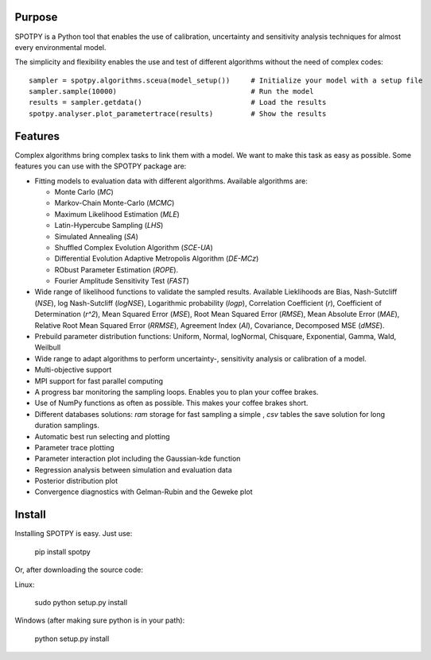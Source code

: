 =================
Purpose
=================

SPOTPY is a Python tool that enables the use of calibration, uncertainty 
and sensitivity analysis techniques for almost every environmental model.
 
The simplicity and flexibility enables the use and test of different 
algorithms without the need of complex codes::

	sampler = spotpy.algorithms.sceua(model_setup())     # Initialize your model with a setup file
	sampler.sample(10000)                                # Run the model
	results = sampler.getdata()                          # Load the results
	spotpy.analyser.plot_parametertrace(results)         # Show the results


=================
Features
=================

Complex algorithms bring complex tasks to link them with a model. 
We want to make this task as easy as possible. 
Some features you can use with the SPOTPY package are:

* Fitting models to evaluation data with different algorithms. 
  Available algorithms are: 
  
  * Monte Carlo (`MC`)
  * Markov-Chain Monte-Carlo (`MCMC`)
  * Maximum Likelihood Estimation (`MLE`)
  * Latin-Hypercube Sampling (`LHS`) 
  * Simulated Annealing (`SA`)
  * Shuffled Complex Evolution Algorithm (`SCE-UA`)
  * Differential Evolution Adaptive Metropolis Algorithm (`DE-MCz`) 
  * RObust Parameter Estimation (`ROPE`).
  * Fourier Amplitude Sensitivity Test (`FAST`)

* Wide range of likelihood functions to validate the sampled results. Available Lieklihoods are
  Bias, Nash-Sutcliff (`NSE`), log Nash-Sutcliff (`logNSE`), Logarithmic probability (`logp`), Correlation Coefficient (`r`),
  Coefficient of Determination (`r^2`), Mean Squared Error (`MSE`), Root Mean Squared Error (`RMSE`), Mean Absolute Error (`MAE`),
  Relative Root Mean Squared Error (`RRMSE`), Agreement Index (`AI`), Covariance, Decomposed MSE (`dMSE`).

* Prebuild parameter distribution functions: Uniform, Normal, logNormal, Chisquare,
  Exponential, Gamma, Wald, Weilbull

* Wide range to adapt algorithms to perform uncertainty-, sensitivity analysis or calibration
  of a model.

* Multi-objective support
 
* MPI support for fast parallel computing

* A progress bar monitoring the sampling loops. Enables you to plan your coffee brakes.

* Use of NumPy functions as often as possible. This makes your coffee brakes short.

* Different databases solutions: `ram` storage for fast sampling a simple , `csv` tables
  the save solution for long duration samplings.

* Automatic best run selecting and plotting

* Parameter trace plotting

* Parameter interaction plot including the Gaussian-kde function

* Regression analysis between simulation and evaluation data

* Posterior distribution plot

* Convergence diagnostics with Gelman-Rubin and the Geweke plot

=================
Install
=================

Installing SPOTPY is easy. Just use:

	pip install spotpy

Or, after downloading the source code:

Linux:

	sudo python setup.py install

Windows (after making sure python is in your path):

	python setup.py install